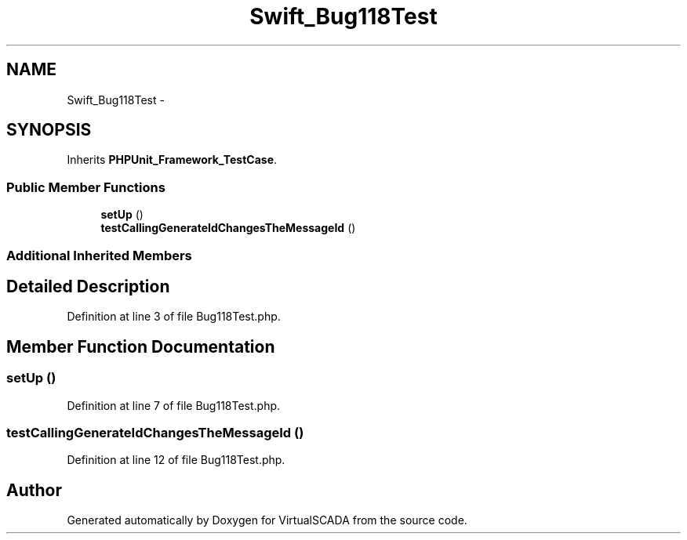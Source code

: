 .TH "Swift_Bug118Test" 3 "Tue Apr 14 2015" "Version 1.0" "VirtualSCADA" \" -*- nroff -*-
.ad l
.nh
.SH NAME
Swift_Bug118Test \- 
.SH SYNOPSIS
.br
.PP
.PP
Inherits \fBPHPUnit_Framework_TestCase\fP\&.
.SS "Public Member Functions"

.in +1c
.ti -1c
.RI "\fBsetUp\fP ()"
.br
.ti -1c
.RI "\fBtestCallingGenerateIdChangesTheMessageId\fP ()"
.br
.in -1c
.SS "Additional Inherited Members"
.SH "Detailed Description"
.PP 
Definition at line 3 of file Bug118Test\&.php\&.
.SH "Member Function Documentation"
.PP 
.SS "setUp ()"

.PP
Definition at line 7 of file Bug118Test\&.php\&.
.SS "testCallingGenerateIdChangesTheMessageId ()"

.PP
Definition at line 12 of file Bug118Test\&.php\&.

.SH "Author"
.PP 
Generated automatically by Doxygen for VirtualSCADA from the source code\&.
